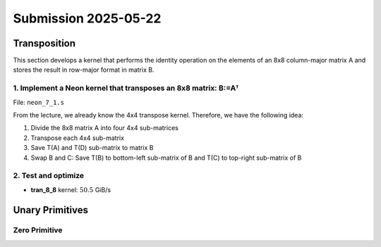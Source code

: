 Submission 2025-05-22
=====================

Transposition
-------------

This section develops a kernel that performs the identity operation on the elements of an 8x8 column-major matrix A and stores the
result in row-major format in matrix B.

1. Implement a Neon kernel that transposes an 8x8 matrix: B:=Aᵀ
^^^^^^^^^^^^^^^^^^^^^^^^^^^^^^^^^^^^^^^^^^^^^^^^^^^^^^^^^^^^^^^

File: ``neon_7_1.s``

From the lecture, we already know the 4x4 transpose kernel. Therefore, we have the following idea:

1. Divide the 8x8 matrix A into four 4x4 sub-matrices
2. Transpose each 4x4 sub-matrix
3. Save T(A) and T(D) sub-matrix to matrix B
4. Swap B and C: Save T(B) to bottom-left sub-matrix of B and T(C) to top-right sub-matrix of B

.. image:: ../_static/images/report_25_04_22/trans_8_8.png
    :align: left

.. code-block:: asm
    :linenos:

    ...
    /*
    * Part 1:
    * Load 4x4 sub-matrix A.
    * Transpose 4x4 block.
    * Store 4x4 block of A into B.
    */
    // Load
    ldr q0, [x4]
    add x4, x4, x2
    ldr q1, [x4]
    add x4, x4, x2
    ldr q2, [x4]
    add x4, x4, x2
    ldr q3, [x4]

    // Transpose
    trn1 v4.4s, v0.4s, v1.4s
    trn2 v5.4s, v0.4s, v1.4s
    trn1 v6.4s, v2.4s, v3.4s
    trn2 v7.4s, v2.4s, v3.4s

    zip1  v8.2d, v4.2d, v6.2d
    zip1  v9.2d, v5.2d, v7.2d
    zip2 v10.2d, v4.2d, v6.2d
    zip2 v11.2d, v5.2d, v7.2d

    // Store
    str q8, [x5]
    add x5, x5, x3
    str q9, [x5]
    add x5, x5, x3
    str q10, [x5]
    add x5, x5, x3
    str q11, [x5]

    /*
    * Part 2:
    * Load 4x4 sub-matrix B and C.
    * Transpose both 4x4 blocks.
    * Store both 4x4 blocks of C and B into B.
    */
    // Load right-top
    mov x4, x0       // A
    add x4, x4, #128 // Offset to top-left corner of right half of A (32th element)
    ...

    // Transpose right-top
    ...

    // Load left-bottom
    mov x4, x0      // A
    add x4, x4, #16 // Offset to next 4 elements of column in A (4th element)
    ...

    // Transpose left-bottom
    ...

    // Store after transpose to avoid conflicts when input matrix A = B
    // Store B to C (right-top of A to left-bottom of B)
    mov x5, x1
    add x5, x5, #16
    ...

    // Store C to B (left-bottom of A to right-top of B)
    mov x5, x1
    add x5, x5, #128
    ...

    /*
    * Part 3:
    * Load 4x4 sub-matrix D.
    * Transpose 4x4 block.
    * Store 4x4 block of A into B.
    */
    // Load
    mov x4, x0       // A
    add x4, x4, #144 // 128 + 16 -> left-top corner of right-bottom 4x4 sub-matrix of A
    ...

    // Transpose
    ...

    // Store
    mov x5, x1       // A
    add x5, x5, #144 // 128 + 16 -> left-top corner of right-bottom 4x4 sub-matrix of B
    ...

2. Test and optimize
^^^^^^^^^^^^^^^^^^^^

.. code-block::
    :emphasize-lines: 4

    --------------------------------------------------------------------------------------------------------------
    Benchmark                                                         Time             CPU   Iterations       Byte
    --------------------------------------------------------------------------------------------------------------
    Trans8x8Fixture/BT_tran_8_8/min_warmup_time:1.000_mean         5.09 ns         5.08 ns           10 100.863G/s
    Trans8x8Fixture/BT_tran_8_8/min_warmup_time:1.000_median       5.10 ns         5.08 ns           10 100.818G/s
    Trans8x8Fixture/BT_tran_8_8/min_warmup_time:1.000_stddev      0.036 ns        0.036 ns           10 713.309M/s
    Trans8x8Fixture/BT_tran_8_8/min_warmup_time:1.000_cv           0.71 %          0.71 %            10      0.71%


- **tran_8_8** kernel: :math:`50.5` GiB/s


Unary Primitives
----------------

Zero Primitive
^^^^^^^^^^^^^^

.. code-block::
    :emphasize-lines: 4, 8, 12, 16

    ---------------------------------------------------------------------------------------------------------------------------
    Benchmark                                                                      Time             CPU   Iterations      Bytes
    ---------------------------------------------------------------------------------------------------------------------------
    UnaryFixture/BM_unary_zero/M:50/N:50/min_warmup_time:1.000_mean              105 ns          105 ns           10   191.4G/s
    UnaryFixture/BM_unary_zero/M:50/N:50/min_warmup_time:1.000_median            105 ns          105 ns           10 190.677G/s
    UnaryFixture/BM_unary_zero/M:50/N:50/min_warmup_time:1.000_stddev           2.52 ns         2.51 ns           10 4.62404G/s
    UnaryFixture/BM_unary_zero/M:50/N:50/min_warmup_time:1.000_cv               2.41 %          2.40 %            10      2.42%
    UnaryFixture/BM_unary_zero/M:64/N:64/min_warmup_time:1.000_mean              182 ns          182 ns           10 180.443G/s
    UnaryFixture/BM_unary_zero/M:64/N:64/min_warmup_time:1.000_median            184 ns          183 ns           10 178.782G/s
    UnaryFixture/BM_unary_zero/M:64/N:64/min_warmup_time:1.000_stddev           6.39 ns         6.37 ns           10 6.36714G/s
    UnaryFixture/BM_unary_zero/M:64/N:64/min_warmup_time:1.000_cv               3.50 %          3.50 %            10      3.53%
    UnaryFixture/BM_unary_zero/M:512/N:512/min_warmup_time:1.000_mean           8913 ns         8885 ns           10 236.087G/s
    UnaryFixture/BM_unary_zero/M:512/N:512/min_warmup_time:1.000_median         8876 ns         8848 ns           10 237.018G/s
    UnaryFixture/BM_unary_zero/M:512/N:512/min_warmup_time:1.000_stddev          142 ns          142 ns           10 3.73573G/s
    UnaryFixture/BM_unary_zero/M:512/N:512/min_warmup_time:1.000_cv             1.60 %          1.60 %            10      1.58%
    UnaryFixture/BM_unary_zero/M:2048/N:2048/min_warmup_time:1.000_mean       275344 ns       274164 ns           10 123.036G/s
    UnaryFixture/BM_unary_zero/M:2048/N:2048/min_warmup_time:1.000_median     272584 ns       271452 ns           10 123.611G/s
    UnaryFixture/BM_unary_zero/M:2048/N:2048/min_warmup_time:1.000_stddev      21471 ns        21379 ns           10 9.25595G/s
    UnaryFixture/BM_unary_zero/M:2048/N:2048/min_warmup_time:1.000_cv           7.80 %          7.80 %            10      7.52%